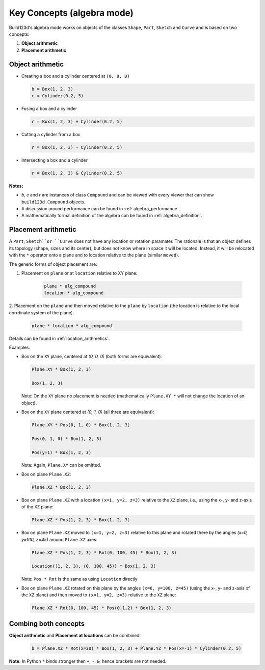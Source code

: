 ###########################
Key Concepts (algebra mode)
###########################

Build123d's algebra mode works on objects of the classes ``Shape``, ``Part``, ``Sketch`` and ``Curve`` and is based on two concepts:

1. **Object arithmetic**
2. **Placement arithmetic**

Object arithmetic
=====================

-   Creating a box and a cylinder centered at ``(0, 0, 0)``

    .. code-block:: python

        b = Box(1, 2, 3)
        c = Cylinder(0.2, 5)

-   Fusing a box and a cylinder

    .. code-block:: python

        r = Box(1, 2, 3) + Cylinder(0.2, 5)

-   Cutting a cylinder from a box

    .. code-block:: python

        r = Box(1, 2, 3) - Cylinder(0.2, 5)

-   Intersecting a box and a cylinder

    .. code-block:: python

        r = Box(1, 2, 3) & Cylinder(0.2, 5)

**Notes:**

* `b`, `c` and `r` are instances of class ``Compound`` and can be viewed with every viewer that can show ``build123d.Compound`` objects.
* A discussion around performance can be found in :ref:`algebra_performance`.
* A mathematically formal definition of the algebra can be found in :ref:`algebra_definition`.


Placement arithmetic
=======================

A ``Part``, ``Sketch``or ``Curve`` does not have any location or rotation paramater.
The rationale is that an object defines its topology (shape, sizes and its center), but does not know 
where in space it will be located. Instead, it will be relocated with the ``*`` operator onto a plane 
and to location relative to the plane (similar ``moved``). 

The generic forms of object placement are:

1. Placement on ``plane`` or at ``location`` relative to XY plane:

    .. code-block:: python

        plane * alg_compound
        location * alg_compound

2. Placement on the ``plane`` and then moved relative to the ``plane`` by ``location`` 
(the location is relative to the local corrdinate system of the plane).

    .. code-block:: python

        plane * location * alg_compound


Details can be found in :ref:`location_arithmetics`.

Examples:

-   Box on the ``XY`` plane, centered at `(0, 0, 0)` (both forms are equivalent):

    .. code-block:: python

        Plane.XY * Box(1, 2, 3)

        Box(1, 2, 3)

    Note: On the ``XY`` plane no placement is needed (mathematically ``Plane.XY *`` will not change the 
    location of an object).

-   Box on the ``XY`` plane centered at `(0, 1, 0)` (all three are equivalent):

    .. code-block:: python

        Plane.XY * Pos(0, 1, 0) * Box(1, 2, 3)

        Pos(0, 1, 0) * Box(1, 2, 3) 

        Pos(y=1) * Box(1, 2, 3)

    Note: Again, ``Plane.XY`` can be omitted.

-   Box on plane ``Plane.XZ``:

    .. code-block:: python

        Plane.XZ * Box(1, 2, 3)

-   Box on plane ``Plane.XZ`` with a location ``(x=1, y=2, z=3)`` relative to the ``XZ`` plane, i.e., 
    using the x-, y- and z-axis of the ``XZ`` plane:

    .. code-block:: python

        Plane.XZ * Pos(1, 2, 3) * Box(1, 2, 3)

-   Box on plane ``Plane.XZ`` moved to ``(x=1, y=2, z=3)`` relative to this plane and rotated there 
    by the angles `(x=0, y=100, z=45)` around ``Plane.XZ`` axes:

    .. code-block:: python

        Plane.XZ * Pos(1, 2, 3) * Rot(0, 100, 45) * Box(1, 2, 3)

        Location((1, 2, 3), (0, 100, 45)) * Box(1, 2, 3)

    Note: ``Pos * Rot`` is the same as using ``Location`` directly

-   Box on plane ``Plane.XZ`` rotated on this plane by the angles ``(x=0, y=100, z=45)`` (using the 
    x-, y- and z-axis of the ``XZ`` plane) and then moved to ``(x=1, y=2, z=3)`` relative to the ``XZ`` plane:

    .. code-block:: python

        Plane.XZ * Rot(0, 100, 45) * Pos(0,1,2) * Box(1, 2, 3)


Combing both concepts
==========================

**Object arithmetic** and **Placement at locations** can be combined:

 .. code-block:: python

    b = Plane.XZ * Rot(x=30) * Box(1, 2, 3) + Plane.YZ * Pos(x=-1) * Cylinder(0.2, 5)

**Note:** In Python ``*`` binds stronger then ``+``, ``-``, ``&``, hence brackets are not needed.

